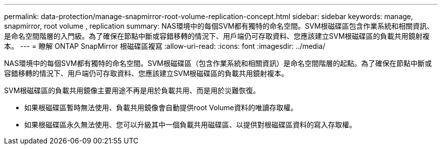 ---
permalink: data-protection/manage-snapmirror-root-volume-replication-concept.html 
sidebar: sidebar 
keywords: manage, snapmirror, root volume , replication 
summary: NAS環境中的每個SVM都有獨特的命名空間。SVM根磁碟區包含作業系統和相關資訊、是命名空間階層的入門級。為了確保在節點中斷或容錯移轉的情況下、用戶端仍可存取資料、您應該建立SVM根磁碟區的負載共用鏡射複本。 
---
= 瞭解 ONTAP SnapMirror 根磁碟區複寫
:allow-uri-read: 
:icons: font
:imagesdir: ../media/


[role="lead"]
NAS環境中的每個SVM都有獨特的命名空間。SVM根磁碟區（包含作業系統和相關資訊）是命名空間階層的起點。為了確保在節點中斷或容錯移轉的情況下、用戶端仍可存取資料、您應該建立SVM根磁碟區的負載共用鏡射複本。

SVM根磁碟區的負載共用鏡像主要用途不再是用於負載共用、而是用於災難恢復。

* 如果根磁碟區暫時無法使用、負載共用鏡像會自動提供root Volume資料的唯讀存取權。
* 如果根磁碟區永久無法使用、您可以升級其中一個負載共用磁碟區、以提供對根磁碟區資料的寫入存取權。

